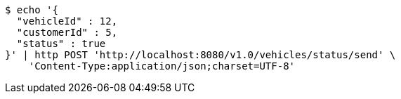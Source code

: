 [source,bash]
----
$ echo '{
  "vehicleId" : 12,
  "customerId" : 5,
  "status" : true
}' | http POST 'http://localhost:8080/v1.0/vehicles/status/send' \
    'Content-Type:application/json;charset=UTF-8'
----